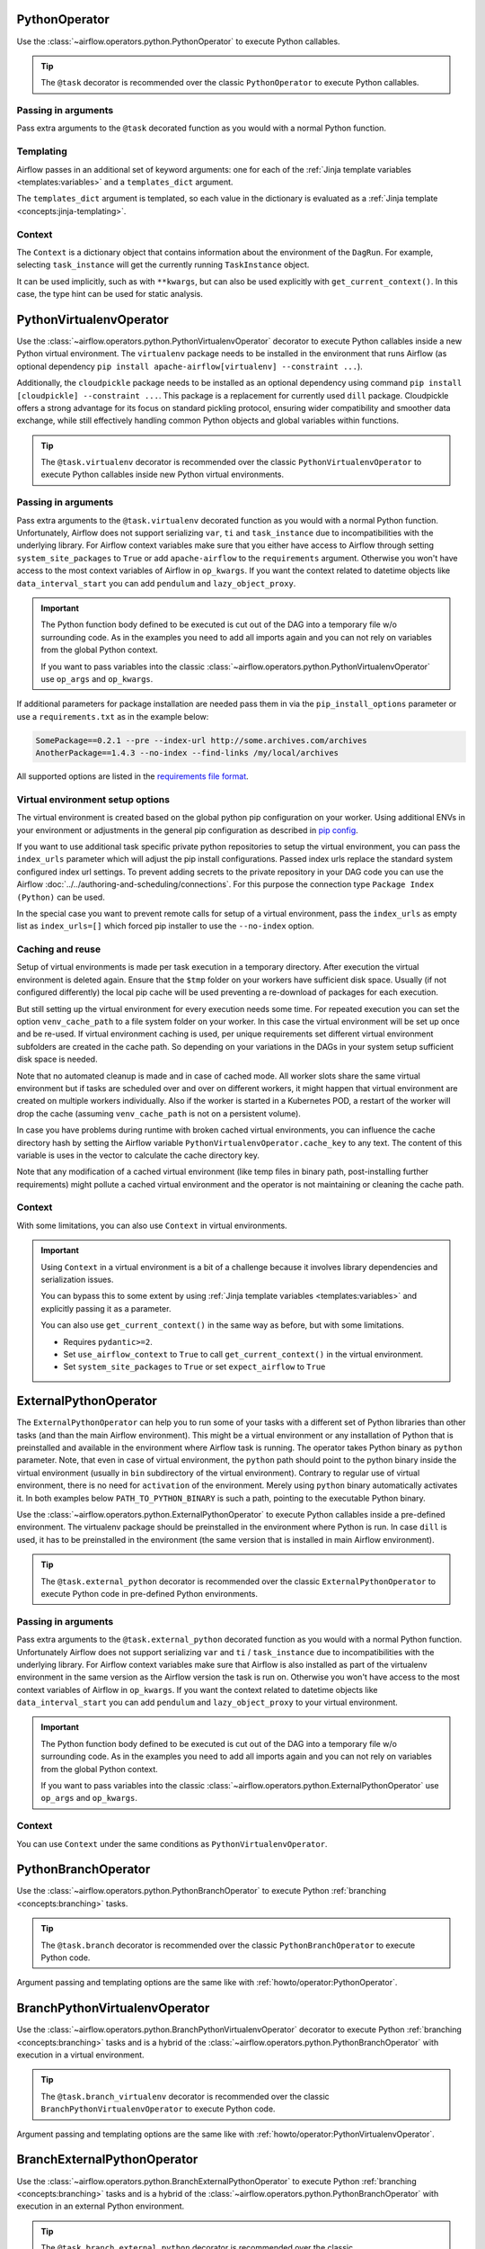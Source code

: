  .. Licensed to the Apache Software Foundation (ASF) under one
    or more contributor license agreements.  See the NOTICE file
    distributed with this work for additional information
    regarding copyright ownership.  The ASF licenses this file
    to you under the Apache License, Version 2.0 (the
    "License"); you may not use this file except in compliance
    with the License.  You may obtain a copy of the License at

 ..   http://www.apache.org/licenses/LICENSE-2.0

 .. Unless required by applicable law or agreed to in writing,
    software distributed under the License is distributed on an
    "AS IS" BASIS, WITHOUT WARRANTIES OR CONDITIONS OF ANY
    KIND, either express or implied.  See the License for the
    specific language governing permissions and limitations
    under the License.



.. _howto/operator:PythonOperator:

PythonOperator
==============

Use the :class:`~airflow.operators.python.PythonOperator` to execute Python callables.

.. tip::
    The ``@task`` decorator is recommended over the classic ``PythonOperator`` to execute Python callables.

.. tab-set::

    .. tab-item:: @task
        :sync: taskflow

        .. exampleinclude:: /../../airflow/example_dags/example_python_decorator.py
            :language: python
            :dedent: 4
            :start-after: [START howto_operator_python]
            :end-before: [END howto_operator_python]

    .. tab-item:: PythonOperator
        :sync: operator

        .. exampleinclude:: /../../airflow/example_dags/example_python_operator.py
            :language: python
            :dedent: 4
            :start-after: [START howto_operator_python]
            :end-before: [END howto_operator_python]

Passing in arguments
^^^^^^^^^^^^^^^^^^^^

Pass extra arguments to the ``@task`` decorated function as you would with a normal Python function.

.. tab-set::

    .. tab-item:: @task
        :sync: taskflow

        .. exampleinclude:: /../../airflow/example_dags/example_python_decorator.py
            :language: python
            :dedent: 4
            :start-after: [START howto_operator_python_kwargs]
            :end-before: [END howto_operator_python_kwargs]

    .. tab-item:: PythonOperator
        :sync: operator

        .. exampleinclude:: /../../airflow/example_dags/example_python_operator.py
            :language: python
            :dedent: 4
            :start-after: [START howto_operator_python_kwargs]
            :end-before: [END howto_operator_python_kwargs]

Templating
^^^^^^^^^^

Airflow passes in an additional set of keyword arguments: one for each of the
:ref:`Jinja template variables <templates:variables>` and a ``templates_dict``
argument.

The ``templates_dict`` argument is templated, so each value in the dictionary
is evaluated as a :ref:`Jinja template <concepts:jinja-templating>`.

.. tab-set::

    .. tab-item:: @task
        :sync: taskflow

        .. exampleinclude:: /../../airflow/example_dags/example_python_decorator.py
            :language: python
            :dedent: 4
            :start-after: [START howto_operator_python_render_sql]
            :end-before: [END howto_operator_python_render_sql]

    .. tab-item:: PythonOperator
        :sync: operator

        .. exampleinclude:: /../../airflow/example_dags/example_python_operator.py
            :language: python
            :dedent: 4
            :start-after: [START howto_operator_python_render_sql]
            :end-before: [END howto_operator_python_render_sql]

Context
^^^^^^^

The ``Context`` is a dictionary object that contains information
about the environment of the ``DagRun``.
For example, selecting ``task_instance`` will get the currently running ``TaskInstance`` object.

It can be used implicitly, such as with ``**kwargs``,
but can also be used explicitly with ``get_current_context()``.
In this case, the type hint can be used for static analysis.

.. tab-set::

    .. tab-item:: @task
        :sync: taskflow

        .. exampleinclude:: /../../airflow/example_dags/example_python_context_decorator.py
            :language: python
            :dedent: 4
            :start-after: [START get_current_context]
            :end-before: [END get_current_context]

    .. tab-item:: PythonOperator
        :sync: operator

        .. exampleinclude:: /../../airflow/example_dags/example_python_context_operator.py
            :language: python
            :dedent: 4
            :start-after: [START get_current_context]
            :end-before: [END get_current_context]

.. _howto/operator:PythonVirtualenvOperator:

PythonVirtualenvOperator
========================

Use the :class:`~airflow.operators.python.PythonVirtualenvOperator` decorator to execute Python callables
inside a new Python virtual environment. The ``virtualenv`` package needs to be installed in the environment
that runs Airflow (as optional dependency ``pip install apache-airflow[virtualenv] --constraint ...``).

Additionally, the ``cloudpickle`` package needs to be installed as an optional dependency using command
``pip install [cloudpickle] --constraint ...``. This package is a replacement for currently used ``dill`` package.
Cloudpickle offers a strong advantage for its focus on standard pickling protocol, ensuring wider compatibility and
smoother data exchange, while still effectively handling common Python objects and global variables within functions.

.. tip::
    The ``@task.virtualenv`` decorator is recommended over the classic ``PythonVirtualenvOperator``
    to execute Python callables inside new Python virtual environments.

.. tab-set::

    .. tab-item:: @task.virtualenv
        :sync: taskflow

        .. exampleinclude:: /../../airflow/example_dags/example_python_decorator.py
            :language: python
            :dedent: 4
            :start-after: [START howto_operator_python_venv]
            :end-before: [END howto_operator_python_venv]

    .. tab-item:: PythonVirtualenvOperator
        :sync: operator

        .. exampleinclude:: /../../airflow/example_dags/example_python_operator.py
            :language: python
            :dedent: 4
            :start-after: [START howto_operator_python_venv]
            :end-before: [END howto_operator_python_venv]

Passing in arguments
^^^^^^^^^^^^^^^^^^^^

Pass extra arguments to the ``@task.virtualenv`` decorated function as you would with a normal Python function.
Unfortunately, Airflow does not support serializing ``var``, ``ti`` and ``task_instance`` due to incompatibilities
with the underlying library. For Airflow context variables make sure that you either have access to Airflow through
setting ``system_site_packages`` to ``True`` or add ``apache-airflow`` to the ``requirements`` argument.
Otherwise you won't have access to the most context variables of Airflow in ``op_kwargs``.
If you want the context related to datetime objects like ``data_interval_start`` you can add ``pendulum`` and
``lazy_object_proxy``.

.. important::
    The Python function body defined to be executed is cut out of the DAG into a temporary file w/o surrounding code.
    As in the examples you need to add all imports again and you can not rely on variables from the global Python context.

    If you want to pass variables into the classic :class:`~airflow.operators.python.PythonVirtualenvOperator` use
    ``op_args`` and ``op_kwargs``.

If additional parameters for package installation are needed pass them in via the ``pip_install_options`` parameter or use a
``requirements.txt`` as in the example below:

.. code-block::

  SomePackage==0.2.1 --pre --index-url http://some.archives.com/archives
  AnotherPackage==1.4.3 --no-index --find-links /my/local/archives

All supported options are listed in the `requirements file format <https://pip.pypa.io/en/stable/reference/requirements-file-format/#supported-options>`_.

Virtual environment setup options
^^^^^^^^^^^^^^^^^^^^^^^^^^^^^^^^^

The virtual environment is created based on the global python pip configuration on your worker. Using additional ENVs in your environment or adjustments in the general
pip configuration as described in `pip config <https://pip.pypa.io/en/stable/topics/configuration/>`_.

If you want to use additional task specific private python repositories to setup the virtual environment, you can pass the ``index_urls`` parameter which will adjust the
pip install configurations. Passed index urls replace the standard system configured index url settings.
To prevent adding secrets to the private repository in your DAG code you can use the Airflow
:doc:`../../authoring-and-scheduling/connections`. For this purpose the connection type ``Package Index (Python)`` can be used.

In the special case you want to prevent remote calls for setup of a virtual environment, pass the ``index_urls`` as empty list as ``index_urls=[]`` which
forced pip installer to use the ``--no-index`` option.

Caching and reuse
^^^^^^^^^^^^^^^^^

Setup of virtual environments is made per task execution in a temporary directory. After execution the virtual environment is deleted again. Ensure that the ``$tmp`` folder
on your workers have sufficient disk space. Usually (if not configured differently) the local pip cache will be used preventing a re-download of packages
for each execution.

But still setting up the virtual environment for every execution needs some time. For repeated execution you can set the option ``venv_cache_path`` to a file system
folder on your worker. In this case the virtual environment will be set up once and be re-used. If virtual environment caching is used, per unique requirements set different
virtual environment subfolders are created in the cache path. So depending on your variations in the DAGs in your system setup sufficient disk space is needed.

Note that no automated cleanup is made and in case of cached mode. All worker slots share the same virtual environment but if tasks are scheduled over and over on
different workers, it might happen that virtual environment are created on multiple workers individually. Also if the worker is started in a Kubernetes POD, a restart
of the worker will drop the cache (assuming ``venv_cache_path`` is not on a persistent volume).

In case you have problems during runtime with broken cached virtual environments, you can influence the cache directory hash by setting the Airflow variable
``PythonVirtualenvOperator.cache_key`` to any text. The content of this variable is uses in the vector to calculate the cache directory key.

Note that any modification of a cached virtual environment (like temp files in binary path, post-installing further requirements) might pollute a cached virtual environment and the
operator is not maintaining or cleaning the cache path.

Context
^^^^^^^

With some limitations, you can also use ``Context`` in virtual environments.

.. important::
    Using ``Context`` in a virtual environment is a bit of a challenge
    because it involves library dependencies and serialization issues.

    You can bypass this to some extent by using :ref:`Jinja template variables <templates:variables>` and explicitly passing it as a parameter.

    You can also use ``get_current_context()`` in the same way as before, but with some limitations.

    * Requires ``pydantic>=2``.

    * Set ``use_airflow_context`` to ``True`` to call ``get_current_context()`` in the virtual environment.

    * Set ``system_site_packages`` to ``True`` or set ``expect_airflow`` to ``True``

.. tab-set::

    .. tab-item:: @task.virtualenv
        :sync: taskflow

        .. exampleinclude:: /../../airflow/example_dags/example_python_context_decorator.py
            :language: python
            :dedent: 4
            :start-after: [START get_current_context_venv]
            :end-before: [END get_current_context_venv]

    .. tab-item:: PythonVirtualenvOperator
        :sync: operator

        .. exampleinclude:: /../../airflow/example_dags/example_python_context_operator.py
            :language: python
            :dedent: 4
            :start-after: [START get_current_context_venv]
            :end-before: [END get_current_context_venv]

.. _howto/operator:ExternalPythonOperator:

ExternalPythonOperator
======================

The ``ExternalPythonOperator`` can help you to run some of your tasks with a different set of Python
libraries than other tasks (and than the main Airflow environment). This might be a virtual environment
or any installation of Python that is preinstalled and available in the environment where Airflow
task is running. The operator takes Python binary as ``python`` parameter. Note, that even in case of
virtual environment, the ``python`` path should point to the python binary inside the virtual environment
(usually in ``bin`` subdirectory of the virtual environment). Contrary to regular use of virtual
environment, there is no need for ``activation`` of the environment. Merely using ``python`` binary
automatically activates it. In both examples below ``PATH_TO_PYTHON_BINARY`` is such a path, pointing
to the executable Python binary.

Use the :class:`~airflow.operators.python.ExternalPythonOperator` to execute Python callables inside a
pre-defined environment. The virtualenv package should be preinstalled in the environment where Python is run.
In case ``dill`` is used, it has to be preinstalled in the environment (the same version that is installed
in main Airflow environment).

.. tip::
    The ``@task.external_python`` decorator is recommended over the classic ``ExternalPythonOperator``
    to execute Python code in pre-defined Python environments.

.. tab-set::

    .. tab-item:: @task.external_python
        :sync: taskflow

        .. exampleinclude:: /../../airflow/example_dags/example_python_decorator.py
            :language: python
            :dedent: 4
            :start-after: [START howto_operator_external_python]
            :end-before: [END howto_operator_external_python]

    .. tab-item:: ExternalPythonOperator
        :sync: operator

        .. exampleinclude:: /../../airflow/example_dags/example_python_operator.py
            :language: python
            :dedent: 4
            :start-after: [START howto_operator_external_python]
            :end-before: [END howto_operator_external_python]


Passing in arguments
^^^^^^^^^^^^^^^^^^^^

Pass extra arguments to the ``@task.external_python`` decorated function as you would with a normal Python function.
Unfortunately Airflow does not support serializing ``var`` and ``ti`` / ``task_instance`` due to incompatibilities
with the underlying library. For Airflow context variables make sure that Airflow is also installed as part
of the virtualenv environment in the same version as the Airflow version the task is run on.
Otherwise you won't have access to the most context variables of Airflow in ``op_kwargs``.
If you want the context related to datetime objects like ``data_interval_start`` you can add ``pendulum`` and
``lazy_object_proxy`` to your virtual environment.

.. important::
    The Python function body defined to be executed is cut out of the DAG into a temporary file w/o surrounding code.
    As in the examples you need to add all imports again and you can not rely on variables from the global Python context.

    If you want to pass variables into the classic :class:`~airflow.operators.python.ExternalPythonOperator` use
    ``op_args`` and ``op_kwargs``.

Context
^^^^^^^

You can use ``Context`` under the same conditions as ``PythonVirtualenvOperator``.

.. tab-set::

    .. tab-item:: @task.external_python
        :sync: taskflow

        .. exampleinclude:: /../../airflow/example_dags/example_python_context_decorator.py
            :language: python
            :dedent: 4
            :start-after: [START get_current_context_external]
            :end-before: [END get_current_context_external]

    .. tab-item:: ExternalPythonOperator
        :sync: operator

        .. exampleinclude:: /../../airflow/example_dags/example_python_context_operator.py
            :language: python
            :dedent: 4
            :start-after: [START get_current_context_external]
            :end-before: [END get_current_context_external]

.. _howto/operator:PythonBranchOperator:

PythonBranchOperator
====================

Use the :class:`~airflow.operators.python.PythonBranchOperator` to execute Python :ref:`branching <concepts:branching>`
tasks.

.. tip::
    The ``@task.branch`` decorator is recommended over the classic ``PythonBranchOperator``
    to execute Python code.

.. tab-set::

    .. tab-item:: @task.branch
        :sync: taskflow

        .. exampleinclude:: /../../airflow/example_dags/example_branch_operator_decorator.py
            :language: python
            :dedent: 4
            :start-after: [START howto_operator_branch_python]
            :end-before: [END howto_operator_branch_python]

    .. tab-item:: PythonBranchOperator
        :sync: operator

        .. exampleinclude:: /../../airflow/example_dags/example_branch_operator.py
            :language: python
            :dedent: 4
            :start-after: [START howto_operator_branch_python]
            :end-before: [END howto_operator_branch_python]

Argument passing and templating options are the same like with :ref:`howto/operator:PythonOperator`.

.. _howto/operator:BranchPythonVirtualenvOperator:

BranchPythonVirtualenvOperator
==============================

Use the :class:`~airflow.operators.python.BranchPythonVirtualenvOperator` decorator to execute Python :ref:`branching <concepts:branching>`
tasks and is a hybrid of the :class:`~airflow.operators.python.PythonBranchOperator` with execution in a virtual environment.

.. tip::
    The ``@task.branch_virtualenv`` decorator is recommended over the classic
    ``BranchPythonVirtualenvOperator`` to execute Python code.

.. tab-set::

    .. tab-item:: @task.branch_virtualenv
        :sync: taskflow

        .. exampleinclude:: /../../airflow/example_dags/example_branch_operator_decorator.py
            :language: python
            :dedent: 4
            :start-after: [START howto_operator_branch_virtualenv]
            :end-before: [END howto_operator_branch_virtualenv]

    .. tab-item:: BranchPythonVirtualenvOperator
        :sync: operator

        .. exampleinclude:: /../../airflow/example_dags/example_branch_operator.py
            :language: python
            :dedent: 4
            :start-after: [START howto_operator_branch_virtualenv]
            :end-before: [END howto_operator_branch_virtualenv]

Argument passing and templating options are the same like with :ref:`howto/operator:PythonVirtualenvOperator`.

.. _howto/operator:BranchExternalPythonOperator:

BranchExternalPythonOperator
============================

Use the :class:`~airflow.operators.python.BranchExternalPythonOperator` to execute Python :ref:`branching <concepts:branching>`
tasks and is a hybrid of the :class:`~airflow.operators.python.PythonBranchOperator` with execution in an
external Python environment.

.. tip::
    The ``@task.branch_external_python`` decorator is recommended over the classic
    ``BranchExternalPythonOperator`` to execute Python code.

.. tab-set::

    .. tab-item:: @task.branch_external_python
        :sync: taskflow

        .. exampleinclude:: /../../airflow/example_dags/example_branch_operator_decorator.py
            :language: python
            :dedent: 4
            :start-after: [START howto_operator_branch_ext_py]
            :end-before: [END howto_operator_branch_ext_py]

    .. tab-item:: BranchExternalPythonOperator
        :sync: operator

        .. exampleinclude:: /../../airflow/example_dags/example_branch_operator.py
            :language: python
            :dedent: 4
            :start-after: [START howto_operator_branch_ext_py]
            :end-before: [END howto_operator_branch_ext_py]

Argument passing and templating options are the same like with :ref:`howto/operator:ExternalPythonOperator`.

.. _howto/operator:ShortCircuitOperator:

ShortCircuitOperator
====================

Use the :class:`~airflow.operators.python.ShortCircuitOperator` to control whether a pipeline continues
if a condition is satisfied or a truthy value is obtained.

The evaluation of this condition and truthy value is done via the output of a callable. If the
callable returns True or a truthy value, the pipeline is allowed to continue and an :ref:`XCom <concepts:xcom>`
of the output will be pushed. If the output is False or a falsy value, the pipeline will be short-circuited
based on the configured short-circuiting (more on this later). In the example below, the tasks that follow the
"condition_is_true" task will execute while the tasks downstream of the "condition_is_false" task will be
skipped.

.. tip::
    The ``@task.short_circuit`` decorator is recommended over the classic ``ShortCircuitOperator``
    to short-circuit pipelines via Python callables.

.. tab-set::

    .. tab-item:: @task.short_circuit
        :sync: taskflow

        .. exampleinclude:: /../../airflow/example_dags/example_short_circuit_decorator.py
            :language: python
            :dedent: 4
            :start-after: [START howto_operator_short_circuit]
            :end-before: [END howto_operator_short_circuit]

    .. tab-item:: ShortCircuitOperator
        :sync: operator

        .. exampleinclude:: /../../airflow/example_dags/example_short_circuit_operator.py
            :language: python
            :dedent: 4
            :start-after: [START howto_operator_short_circuit]
            :end-before: [END howto_operator_short_circuit]


The "short-circuiting" can be configured to either respect or ignore the :ref:`trigger rule <concepts:trigger-rules>`
defined for downstream tasks. If ``ignore_downstream_trigger_rules`` is set to True, the default configuration, all
downstream tasks are skipped without considering the ``trigger_rule`` defined for tasks.  If this parameter is
set to False, the direct downstream tasks are skipped but the specified ``trigger_rule`` for other subsequent
downstream tasks are respected. In this short-circuiting configuration, the operator assumes the direct
downstream task(s) were purposely meant to be skipped but perhaps not other subsequent tasks. This
configuration is especially useful if only *part* of a pipeline should be short-circuited rather than all
tasks which follow the short-circuiting task.

In the example below, notice that the "short_circuit" task is configured to respect downstream trigger
rules. This means while the tasks that follow the "short_circuit" task will be skipped
since the decorated function returns False, "task_7" will still execute as its set to execute when upstream
tasks have completed running regardless of status (i.e. the ``TriggerRule.ALL_DONE`` trigger rule).

.. tab-set::

    .. tab-item:: @task.short_circuit
        :sync: taskflow

        .. exampleinclude:: /../../airflow/example_dags/example_short_circuit_decorator.py
            :language: python
            :dedent: 4
            :start-after: [START howto_operator_short_circuit_trigger_rules]
            :end-before: [END howto_operator_short_circuit_trigger_rules]

    .. tab-item:: ShortCircuitOperator
        :sync: operator

        .. exampleinclude:: /../../airflow/example_dags/example_short_circuit_operator.py
            :language: python
            :dedent: 4
            :start-after: [START howto_operator_short_circuit_trigger_rules]
            :end-before: [END howto_operator_short_circuit_trigger_rules]

Passing in arguments
^^^^^^^^^^^^^^^^^^^^

Pass extra arguments to the ``@task.short_circuit``-decorated function as you would with a normal Python function.


Templating
^^^^^^^^^^

Jinja templating can be used in same way as described for the PythonOperator.

.. _howto/operator:PythonSensor:

PythonSensor
============

The :class:`~airflow.sensors.python.PythonSensor` executes an arbitrary callable and waits for its return
value to be True.

.. tip::
    The ``@task.sensor`` decorator is recommended over the classic ``PythonSensor``
    to execute Python callables to check for True condition.

.. tab-set::

    .. tab-item:: @task.sensor
        :sync: taskflow

        .. exampleinclude:: /../../airflow/example_dags/example_sensor_decorator.py
            :language: python
            :dedent: 4
            :start-after: [START wait_function]
            :end-before: [END wait_function]

    .. tab-item:: PythonSensor
        :sync: operator

        .. exampleinclude:: /../../airflow/example_dags/example_sensors.py
            :language: python
            :dedent: 4
            :start-after: [START example_python_sensors]
            :end-before: [END example_python_sensors]
